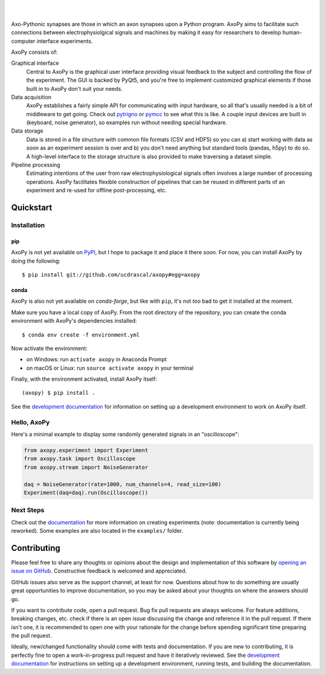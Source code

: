 .. image:: https://github.com/ucdrascal/axopy/raw/master/docs/_static/axopy.png
   :alt: AxoPy Logo

|

.. image:: https://travis-ci.org/ucdrascal/axopy.svg?branch=master
    :target: https://travis-ci.org/ucdrascal/axopy
    :alt: Travis CI Status

.. image:: https://readthedocs.org/projects/axopy/badge/?version=latest
   :target: http://axopy.readthedocs.io/en/latest/?badge=latest
   :alt: Documentation Status

.. image:: https://codecov.io/gh/ucdrascal/axopy/branch/master/graph/badge.svg
   :target: https://codecov.io/gh/ucdrascal/axopy
   :alt: Codecov test coverage

|

Axo-Pythonic synapses are those in which an axon synapses upon a Python
program. AxoPy aims to facilitate such connections between electrophysiolgical
signals and machines by making it easy for researchers to develop
human-computer interface experiments.

AxoPy consists of:

Graphical interface
    Central to AxoPy is the graphical user interface providing visual feedback
    to the subject and controlling the flow of the experiment. The GUI is
    backed by PyQt5, and you're free to implement customized graphical elements
    if those built in to AxoPy don't suit your needs.
Data acquisition
    AxoPy establishes a fairly simple API for communicating with input
    hardware, so all that's usually needed is a bit of middleware to get going.
    Check out pytrigno_ or pymcc_ to see what this is like. A couple input
    devices are built in (keyboard, noise generator), so examples run without
    needing special hardware.
Data storage
    Data is stored in a file structure with common file formats (CSV and HDF5)
    so you can a) start working with data as soon as an experiment session is
    over and b) you don't need anything but standard tools (pandas, h5py) to do
    so. A high-level interface to the storage structure is also provided to
    make traversing a dataset simple.
Pipeline processing
    Estimating intentions of the user from raw electrophysiological signals
    often involves a large number of processing operations. AxoPy facilitates
    flexible construction of pipelines that can be reused in different parts of
    an experiment and re-used for offline post-processing, etc.


Quickstart
==========

Installation
------------

pip
^^^

AxoPy is not yet available on `PyPI`_, but I hope to package it and place it
there soon. For now, you can install AxoPy by doing the following::

    $ pip install git://github.com/ucdrascal/axopy#egg=axopy

conda
^^^^^

AxoPy is also not yet available on `conda-forge`, but like with ``pip``, it's
not *too* bad to get it installed at the moment.

Make sure you have a local copy of AxoPy. From the root directory of the
repository, you can create the conda environment with AxoPy's dependencies
installed::

    $ conda env create -f environment.yml

Now activate the environment:

- on Windows: run ``activate axopy`` in Anaconda Prompt
- on macOS or Linux: run ``source activate axopy`` in your terminal

Finally, with the environment activated, install AxoPy itself::

    (axopy) $ pip install .

See the `development documentation`_ for information on setting up
a development environment to work on AxoPy itself.

Hello, AxoPy
------------

Here's a minimal example to display some randomly generated signals in an
"oscilloscope":

.. code-block:: python

    from axopy.experiment import Experiment
    from axopy.task import Oscilloscope
    from axopy.stream import NoiseGenerator

    daq = NoiseGenerator(rate=1000, num_channels=4, read_size=100)
    Experiment(daq=daq).run(Oscilloscope())


Next Steps
----------

Check out the documentation_ for more information on creating experiments
(note: documentation is currently being reworked). Some examples are also
located in the ``examples/`` folder.


Contributing
============

Please feel free to share any thoughts or opinions about the design and
implementation of this software by `opening an issue on GitHub
<https://github.com/ucdrascal/axopy/issues/new>`_. Constructive feedback is
welcomed and appreciated.

GitHub issues also serve as the support channel, at least for now. Questions
about how to do something are usually great opportunities to improve
documentation, so you may be asked about your thoughts on where the answers
should go.

If you want to contribute code, open a pull request. Bug fix pull requests are
always welcome. For feature additions, breaking changes, etc. check if there is
an open issue discussing the change and reference it in the pull request. If
there isn't one, it is recommended to open one with your rationale for the
change before spending significant time preparing the pull request.

Ideally, new/changed functionality should come with tests and documentation. If
you are new to contributing, it is perfectly fine to open a work-in-progress
pull request and have it iteratively reviewed. See the `development
documentation`_ for instructions on setting up a development environment,
running tests, and building the documentation.


.. _pytrigno: https://github.com/ucdrascal/pytrigno
.. _pymcc: https://github.com/ucdrascal/pymcc
.. _documentation: https://axopy.readthedocs.io
.. _PyPI: https://pypi.org/
.. _conda-forge: https://conda-forge.org/
.. _conda: https://conda.io/docs/
.. _Riverbank: https://www.riverbankcomputing.com/software/pyqt/download5
.. _development documentation: http://axopy.readthedocs.io/en/latest/development.html
